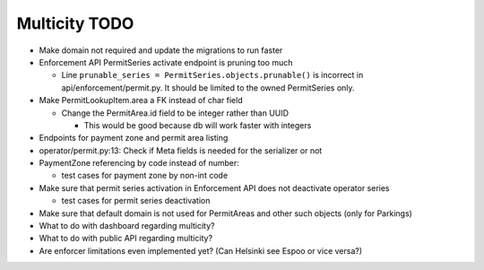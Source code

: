 Multicity TODO
==============

* Make domain not required and update the migrations to run faster

* Enforcement API PermitSeries activate endpoint is pruning too much

  - Line ``prunable_series = PermitSeries.objects.prunable()`` is
    incorrect in api/enforcement/permit.py.  It should be limited to the
    owned PermitSeries only.
  
* Make PermitLookupItem.area a FK instead of char field

  - Change the PermitArea.id field to be integer rather than UUID

    - This would be good because db will work faster with integers

* Endpoints for payment zone and permit area listing

* operator/permit.py:13: Check if Meta fields is needed for the
  serializer or not

* PaymentZone referencing by code instead of number:

  - test cases for payment zone by non-int code

* Make sure that permit series activation in Enforcement API does not
  deactivate operator series

  - test cases for permit series deactivation

* Make sure that default domain is not used for PermitAreas and other
  such objects (only for Parkings)

* What to do with dashboard regarding multicity?

* What to do with public API regarding multicity?

* Are enforcer limitations even implemented yet? (Can Helsinki see Espoo
  or vice versa?)
